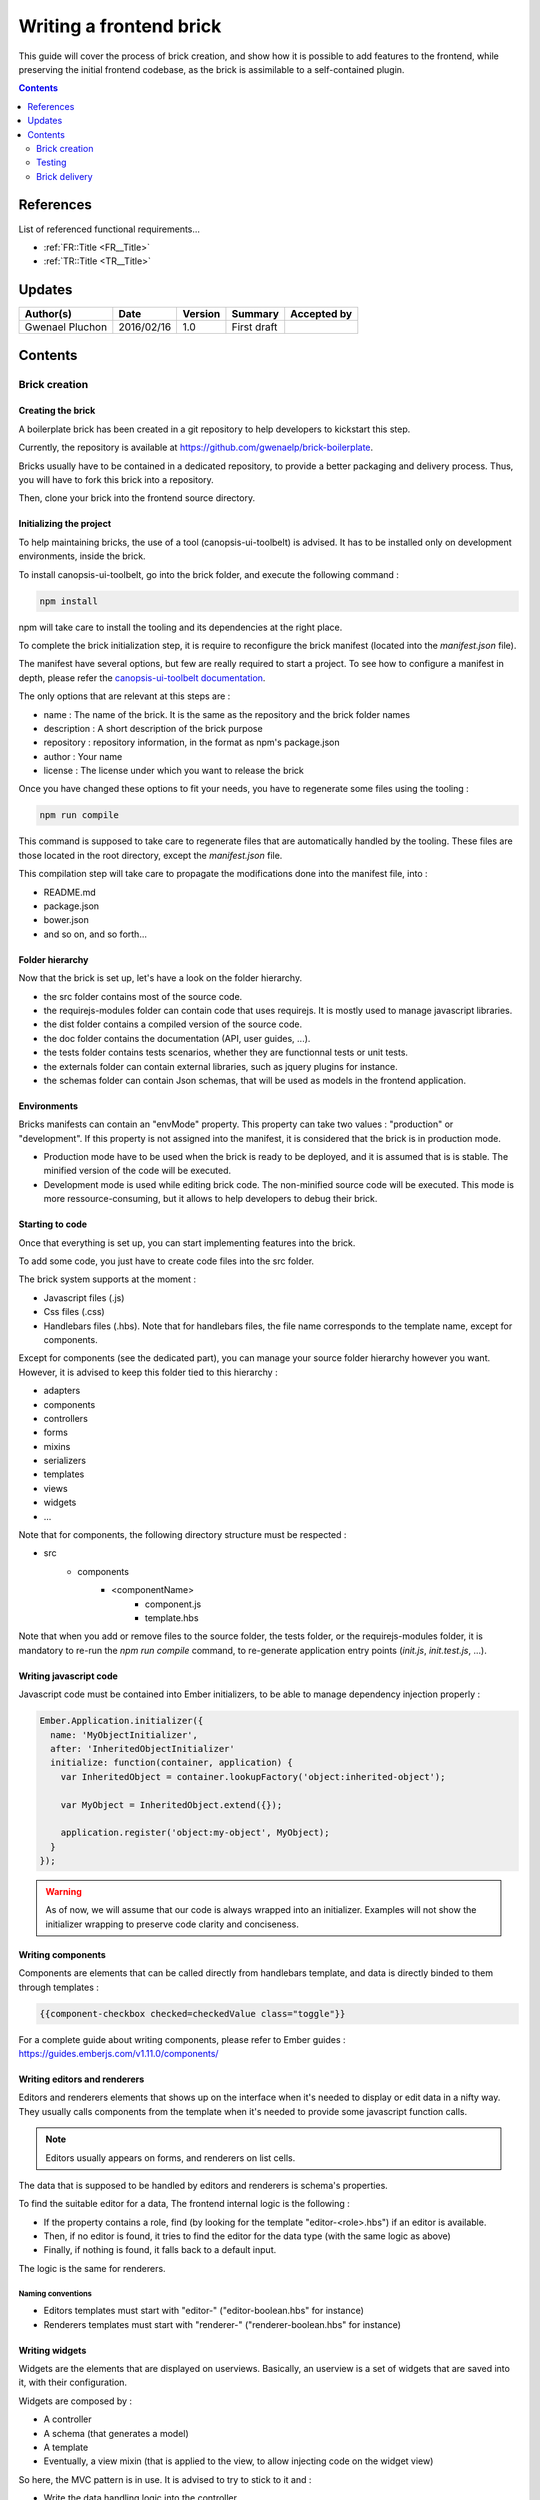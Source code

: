 .. _ED__Title:

========================
Writing a frontend brick
========================

This guide will cover the process of brick creation, and show how it is possible to add features to the frontend, while preserving the initial frontend codebase, as the brick is assimilable to a self-contained plugin.


.. contents::
   :depth: 2

References
==========

List of referenced functional requirements...

- :ref:`FR::Title <FR__Title>`
- :ref:`TR::Title <TR__Title>`

Updates
=======

.. csv-table::
   :header: "Author(s)", "Date", "Version", "Summary", "Accepted by"

   "Gwenael Pluchon", "2016/02/16", "1.0", "First draft", ""

Contents
========

.. _ED__Title__Desc:


Brick creation
--------------

Creating the brick
^^^^^^^^^^^^^^^^^^

A boilerplate brick has been created in a git repository to help developers to kickstart this step.

Currently, the repository is available at https://github.com/gwenaelp/brick-boilerplate.

Bricks usually have to be contained in a dedicated repository, to provide a better packaging and delivery process. Thus, you will have to fork this brick into a repository.

Then, clone your brick into the frontend source directory.

Initializing the project
^^^^^^^^^^^^^^^^^^^^^^^^

To help maintaining bricks, the use of a tool (canopsis-ui-toolbelt) is advised. It has to be installed only on development environments, inside the brick.

To install canopsis-ui-toolbelt, go into the brick folder, and execute the following command :

.. code-block:: bash

   npm install

npm will take care to install the tooling and its dependencies at the right place.

To complete the brick initialization step, it is require to reconfigure the brick manifest (located into the `manifest.json` file).

The manifest have several options, but few are really required to start a project. To see how to configure a manifest in depth, please refer the  `canopsis-ui-toolbelt documentation <https://git.canopsis.net/canopsis/canopsis-ui-toolbelt#manifest>`_.

The only options that are relevant at this steps are :

- name : The name of the brick. It is the same as the repository and the brick folder names
- description : A short description of the brick purpose
- repository : repository information, in the format as npm's package.json
- author : Your name
- license : The license under which you want to release the brick

Once you have changed these options to fit your needs, you have to regenerate some files using the tooling :

.. code-block:: bash

   npm run compile

This command is supposed to take care to regenerate files that are automatically handled by the tooling. These files are those located in the root directory, except the `manifest.json` file.

This compilation step will take care to propagate the modifications done into the manifest file, into :

- README.md
- package.json
- bower.json
- and so on, and so forth...


Folder hierarchy
^^^^^^^^^^^^^^^^

Now that the brick is set up, let's have a look on the folder hierarchy.

- the src folder contains most of the source code.
- the requirejs-modules folder can contain code that uses requirejs. It is mostly used to manage javascript libraries.
- the dist folder contains a compiled version of the source code.
- the doc folder contains the documentation (API, user guides, ...).
- the tests folder contains tests scenarios, whether they are functionnal tests or unit tests.
- the externals folder can contain external libraries, such as jquery plugins for instance.
- the schemas folder can contain Json schemas, that will be used as models in the frontend application.

Environments
^^^^^^^^^^^^

Bricks manifests can contain an "envMode" property. This property can take two values : "production" or "development". If this property is not assigned into the manifest, it is considered that the brick is in production mode.

- Production mode have to be used when the brick is ready to be deployed, and it is assumed that is is stable. The minified version of the code will be executed.

- Development mode is used while editing brick code. The non-minified source code will be executed. This mode is more ressource-consuming, but it allows to help developers to debug their brick.

Starting to code
^^^^^^^^^^^^^^^^

Once that everything is set up, you can start implementing features into the brick.

To add some code, you just have to create code files into the src folder.

The brick system supports at the moment :

- Javascript files (.js)
- Css files (.css)
- Handlebars files (.hbs). Note that for handlebars files, the file name corresponds to the template name, except for components.

Except for components (see the dedicated part), you can manage your source folder hierarchy however you want. However, it is advised to keep this folder tied to this hierarchy :

- adapters
- components
- controllers
- forms
- mixins
- serializers
- templates
- views
- widgets
- ...

Note that for components, the following directory structure must be respected :

- src
   - components
      - <componentName>
         - component.js
         - template.hbs

Note that when you add or remove files to the source folder, the tests folder, or the requirejs-modules folder, it is mandatory to re-run the `npm run compile` command, to re-generate application entry points (`init.js`, `init.test.js`, ...).

Writing javascript code
^^^^^^^^^^^^^^^^^^^^^^^

Javascript code must be contained into Ember initializers, to be able to manage dependency injection properly :

.. code-block:: javascript

   Ember.Application.initializer({
     name: 'MyObjectInitializer',
     after: 'InheritedObjectInitializer'
     initialize: function(container, application) {
       var InheritedObject = container.lookupFactory('object:inherited-object');

       var MyObject = InheritedObject.extend({});

       application.register('object:my-object', MyObject);
     }
   });

.. WARNING::
   As of now, we will assume that our code is always wrapped into an initializer. Examples will not show the initializer wrapping to preserve code clarity and conciseness.

Writing components
^^^^^^^^^^^^^^^^^^

Components are elements that can be called directly from handlebars template, and data is directly binded to them through templates :

.. code-block:: handlebars

   {{component-checkbox checked=checkedValue class="toggle"}}

For a complete guide about writing components, please refer to Ember guides :
https://guides.emberjs.com/v1.11.0/components/

Writing editors and renderers
^^^^^^^^^^^^^^^^^^^^^^^^^^^^^

Editors and renderers elements that shows up on the interface when it's needed to display or edit data in a nifty way. They usually calls components from the template when it's needed to provide some javascript function calls.

.. NOTE::
   Editors usually appears on forms, and renderers on list cells.

The data that is supposed to be handled by editors and renderers is schema's properties.

To find the suitable editor for a data, The frontend internal logic is the following :

- If the property contains a role, find (by looking for the template "editor-<role>.hbs") if an editor is available.
- Then, if no editor is found, it tries to find the editor for the data type (with the same logic as above)
- Finally, if nothing is found, it falls back to a default input.

The logic is the same for renderers.

Naming conventions
""""""""""""""""""

- Editors templates must start with "editor-" ("editor-boolean.hbs" for instance)
- Renderers templates must start with "renderer-" ("renderer-boolean.hbs" for instance)

Writing widgets
^^^^^^^^^^^^^^^

Widgets are the elements that are displayed on userviews. Basically, an userview is a set of widgets that are saved into it, with their configuration.

Widgets are composed by :

- A controller
- A schema (that generates a model)
- A template
- Eventually, a view mixin (that is applied to the view, to allow injecting code on the widget view)

So here, the MVC pattern is in use. It is advised to try to stick to it and :

- Write the data handling logic into the controller.
- Describe the widget editable properties into the schema.
- Use the template to do the layout.
- Interact with the template within the view mixin.

Writing adapters
^^^^^^^^^^^^^^^^

Adapters are objects dedicated to contains all the logic to interact with a dedicated backend API. There should be no backend-specific code elsewhere on the code base, making the application compatible with different backends by enabling some other adapters.

To see more information about writing adapters, please refer to the `Ember Adapter guide <https://guides.emberjs.com/v1.11.0/models/customizing-adapters/>`_.


Writing mixins
^^^^^^^^^^^^^^

Mixins are initially present to encourage code reuse : They can be added at the runtime to classes to enrich the classes algorithms.

In the frontend, mixin internals have been pushed further. They can be applied to widgets directly from the view edition mode, and be delivered with a schema to provide persistant settings that are configurable through a form.

If a mixin is provided with a schema, they must have the same name.

Importing and using external JS libraries
^^^^^^^^^^^^^^^^^^^^^^^^^^^^^^^^^^^^^^^^^


Testing
-------

Tests have to be written in the "tests" brick folder. 

Here is a test file example :

.. code-block:: javascript

   module('view creation');

   test('Creating a view with an empty text widget', function() {
       visit('/userview/view.event');

       expect(2); //We have 2 assertions in our test

       click('.nav-tabs-custom a.dropdown-toggle');
       click('.nav-tabs-custom .fa.fa-plus');

       waitForElement('input[name=crecord_name]').then(function(){
           fillIn('input[name=crecord_name]', 'test');
           click('.modal-dialog .btn-primary');
       });
       click('.nav-tabs-custom a.dropdown-toggle');
       click('.nav-tabs-custom .fa.fa-pencil');
       click('.btn-add-widget');

       waitForElement('.modal-dialog .ember-text-field').then(function(){
           equal(find('.box-title').length, 0, 'No widget on the view');
           fillIn('.modal-dialog .ember-text-field', 'text');
           click('.modal-dialog .panel-default:first a');
           click('.modal-dialog .list-group-item a');
           click('.modal-dialog .btn-primary');
           click('.modal-dialog .btn-primary');
           waitForElement('.box-title').then(function(){
               equal(find('.box-title').text(), "< Untitled text widget >", 'an untitled text widget is present');
           });
       });
   });

When adding a test file, the brick file generation step have to be run to modify the testing entry point of the brick ("init.test.js").

More information about available test helpers is available at :

- `Ember Test guide <https://guides.emberjs.com/v1.11.0/testing/test-helpers/>`_
- "Tests" brick documentation

Brick delivery
--------------

Once the brick has been written, it is important to perform several checks and manipulations to ensure the brick is ready to be shipped to client installations.

- Set the environment to "production" ("envMode": "production")
- Run the minification toolchain on the brick (npm run minify)
- Recompile all the automatically generated brick files (npm run compile)
- Ensure test suites are all green
- Run the doc compilation (npm run doc)
- Ensure the brick lint is OK (npm run lint)

Once these steps has been completed, commit the brick to it's upstream repository.
